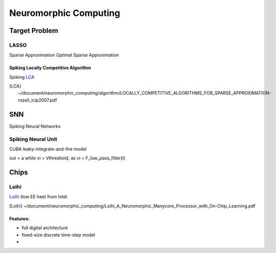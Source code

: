 ######################
Neuromorphic Computing
######################

Target Problem
==============

LASSO
-----

Sparse Approximation
Optimal Sparse Approximation


Spiking Locally Competitive Algorithm
~~~~~~~~~~~~~~~~~~~~~~~~~~~~~~~~~~~~~

Spiking LCA_

.. [LCA] ~/document/neuromorphic_computing/algorithm/LOCALLY_COMPETITIVE_ALGORITHMS_FOR_SPARSE_APPROXIMATION-rozell_icip2007.pdf


SNN
===

Spiking Neural Networks

Spiking Neural Unit
-------------------

CUBA leaky-integrate-and-fire model

out = a while vi > Vthreshold, as vi = F_low_pass_filter(t)

Chips
=====

Loihi
-----

Loihi_ (low EE hee) from Intel.

.. [Loihi] ~/document/neuromorphic_computing/Loihi_A_Neuromorphic_Manycore_Processor_with_On-Chip_Learning.pdf

Features:
~~~~~~~~~

* full digital architecture
* fixed-size discrete time-step model
* 
